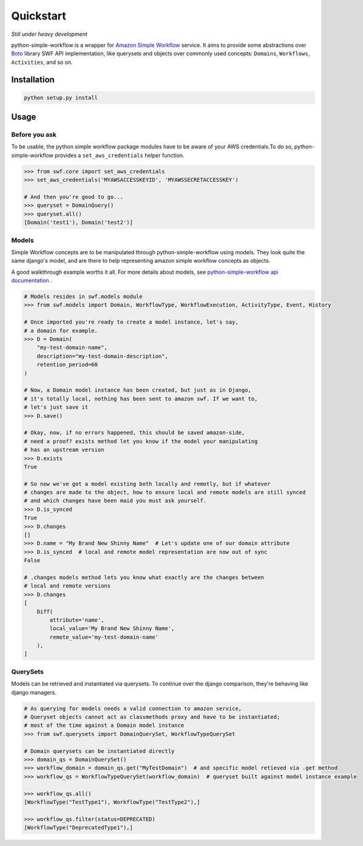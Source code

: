 .. _quickstart:

==========
Quickstart
==========

*Still under heavy development*

python-simple-workflow is a wrapper for `Amazon Simple Workflow <http://aws.amazon.com/swf>`_ service. It aims to provide some abstractions over `Boto <http://boto.readthedocs.org>`_ library SWF API implementation, like querysets and objects over commonly used concepts: ``Domains``, ``Workflows``, ``Activities``, and so on.

.. _installation:

Installation
============

.. code-block:: bash

	python setup.py install

.. _usage:

Usage
=====

Before you ask
--------------

To be usable, the python simple workflow package modules have to be aware of your AWS credentials.To do so, python-simple-workflow provides a ``set_aws_credentials`` helper function.

.. code-block:: python

	>>> from swf.core import set_aws_credentials
	>>> set_aws_credentials('MYAWSACCESSKEYID', 'MYAWSSECRETACCESSKEY')

	# And then you're good to go...
	>>> queryset = DomainQuery()
	>>> queryset.all()
	[Domain('test1'), Domain('test2')]


Models
------

Simple Workflow concepts are to be manipulated through python-simple-workflow using models. They look
quite the same django's model, and are there to help representing amazon simple workflow concepts as
objects.

A good walkthrough example worths it all. For more details about models, see `python-simple-workflow api documentation <https://python-simple-workflow.readthedocs.org/en/latest/api.html>`_ .

.. code-block:: python

    # Models resides in swf.models module
    >>> from swf.models import Domain, WorkflowType, WorkflowExecution, ActivityType, Event, History

    # Once imported you're ready to create a model instance, let's say,
    # a domain for example.
    >>> D = Domain(
        "my-test-domain-name",
        description="my-test-domain-description",
        retention_period=60
    )

    # Now, a Domain model instance has been created, but just as in Django,
    # it's totally local, nothing has been sent to amazon swf. If we want to,
    # let's just save it
    >>> D.save()

    # Okay, now, if no errors happened, this should be saved amazon-side,
    # need a proof? exists method let you know if the model your manipulating
    # has an upstream version
    >>> D.exists
    True

    # So now we've got a model existing both locally and remotly, but if whatever
    # changes are made to the object, how to ensure local and remote models are still synced
    # and which changes have been maid you must ask yourself.
    >>> D.is_synced
    True
    >>> D.changes
    []
    >>> D.name = "My Brand New Shinny Name"  # Let's update one of our domain attribute
    >>> D.is_synced  # local and remote model representation are now out of sync
    False

    # .changes models method lets you know what exactly are the changes between
    # local and remote versions
    >>> D.changes
    [
        Diff(
            attribute='name',
            local_value='My Brand New Shinny Name',
            remote_value='my-test-domain-name'
        ),
    ]


QuerySets
---------

Models can be retrieved and instantiated via querysets. To continue over the django comparison,
they're behaving like django managers.

.. code-block:: python

    # As querying for models needs a valid connection to amazon service,
    # Queryset objects cannot act as classmethods proxy and have to be instantiated;
    # most of the time against a Domain model instance
    >>> from swf.querysets import DomainQuerySet, WorkflowTypeQuerySet

    # Domain querysets can be instantiated directly
    >>> domain_qs = DomainQuerySet()
    >>> workflow_domain = domain_qs.get("MyTestDomain")  # and specific model retieved via .get method
    >>> workflow_qs = WorkflowTypeQuerySet(workflow_domain)  # queryset built against model instance example

    >>> workflow_qs.all()
    [WorkflowType("TestType1"), WorkflowType("TestType2"),]

    >>> workflow_qs.filter(status=DEPRECATED)
    [WorkflowType("DeprecatedType1"),]